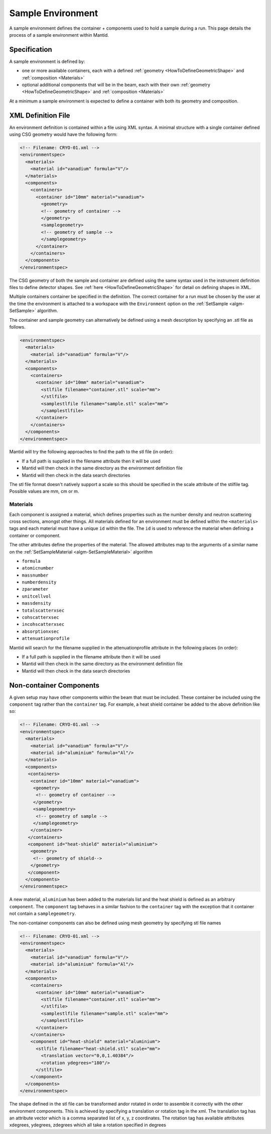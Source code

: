 .. _SampleEnvironment:

==================
Sample Environment
==================

.. role:: xml(literal)
   :class: highlight

A sample environment defines the container + components used to hold a sample
during a run. This page details the process of a sample environment within
Mantid.

Specification
-------------

A sample environment is defined by:

- one or more available containers, each with a defined :ref:`geometry
  <HowToDefineGeometricShape>` and :ref:`composition <Materials>`
- optional additional components that will be in the beam, each with
  their own :ref:`geometry <HowToDefineGeometricShape>` and
  :ref:`composition <Materials>`

At a minimum a sample environment is expected to define a container with both its
geometry and composition.

XML Definition File
-------------------

An environment definition is contained within a file using XML syntax. A minimal
structure with a single container defined using CSG geometry would have the following form:

.. code-block:: xml

    <!-- Filename: CRYO-01.xml -->
    <environmentspec>
      <materials>
        <material id="vanadium" formula="V"/>
      </materials>
      <components>
        <containers>
          <container id="10mm" material="vanadium">
            <geometry>
            <!-- geometry of container -->
            </geometry>
            <samplegeometry>
            <!-- geometry of sample -->
            </samplegeometry>
          </container>
        </containers>
      </components>
    </environmentspec>

The CSG geometry of both the sample and container are defined using the same syntax
used in the instrument definition files to define detector shapes. See
:ref:`here <HowToDefineGeometricShape>` for detail on defining shapes in XML.

Multiple containers container be specified in the definition. The correct container for a run
must be chosen by the user at the time the environment is attached to a
workspace with the ``Environment`` option on the
:ref:`SetSample <algm-SetSample>` algorithm.

The container and sample geometry can alternatively be defined using a mesh description by 
specifying an .stl file as follows.

.. code-block:: xml

    <environmentspec>
      <materials>
        <material id="vanadium" formula="V"/>
      </materials>
      <components>
        <containers>
          <container id="10mm" material="vanadium">
            <stlfile filename="container.stl" scale="mm">
            </stlfile>
            <samplestlfile filename="sample.stl" scale="mm">
            </samplestlfile>
          </container>
        </containers>
      </components>
    </environmentspec>
	
Mantid will try the following approaches to find the path to the stl file (in order):

- If a full path is supplied in the filename attribute then it will be used
- Mantid will then check in the same directory as the environment definition file
- Mantid will then check in the data search directories

The stl file format doesn't natively support a scale so this should be specified
in the scale attribute of the stilfile tag. Possible values are mm, cm or m.

Materials
#########

Each component is assigned a material, which defines properties such as the
number density and neutron scattering cross sections, amongst other things.
All materials defined for an environment must be defined within the :xml:`<materials>`
tags and each material must have a unique :xml:`id` within the file. The :xml:`id`
is used to reference the material when defining a container or component.

The other attributes define the properties of the material. The allowed attributes
map to the arguments of a similar name on the :ref:`SetSampleMaterial <algm-SetSampleMaterial>` algorithm

- ``formula``
- ``atomicnumber``
- ``massnumber``
- ``numberdensity``
- ``zparameter``
- ``unitcellvol``
- ``massdensity``
- ``totalscatterxsec``
- ``cohscatterxsec``
- ``incohscatterxsec``
- ``absorptionxsec``
- ``attenuationprofile``

Mantid will search for the filename supplied in the attenuationprofile attribute in the
following places (in order):

- If a full path is supplied in the filename attribute then it will be used
- Mantid will then check in the same directory as the environment definition file
- Mantid will then check in the data search directories

Non-container Components
------------------------

A given setup may have other components within the beam that must be included. These
container be included using the :xml:`component` tag rather than the :xml:`container` tag. For
example, a heat shield container be added to the above definition like so:

.. code-block:: xml

    <!-- Filename: CRYO-01.xml -->
    <environmentspec>
      <materials>
        <material id="vanadium" formula="V"/>
        <material id="aluminium" formula="Al"/>
      </materials>
      <components>
       <containers>
        <container id="10mm" material="vanadium">
         <geometry>
          <!-- geometry of container -->
         </geometry>
         <samplegeometry>
          <!-- geometry of sample -->
         </samplegeometry>
        </container>
       </containers>
       <component id="heat-shield" material="aluminium">
        <geometry>
         <!-- geometry of shield-->
        </geometry>
       </component>
      </components>
    </environmentspec>

A new material, ``aluminium`` has been added to the materials list and the heat shield
is defined as an arbitrary :xml:`component`. The :xml:`component` tag behaves in a similar fashion to
the :xml:`container` tag with the exception that it container not contain a :xml:`samplegeometry`.

The non-container components can also be defined using mesh geometry by specifying stl file names

.. code-block:: xml

    <!-- Filename: CRYO-01.xml -->
    <environmentspec>
      <materials>
        <material id="vanadium" formula="V"/>
        <material id="aluminium" formula="Al"/>
      </materials>
      <components>
        <containers>
          <container id="10mm" material="vanadium">
            <stlfile filename="container.stl" scale="mm">
            </stlfile>
            <samplestlfile filename="sample.stl" scale="mm">
            </samplestlfile>
          </container>
        </containers>
        <component id="heat-shield" material="aluminium">
          <stlfile filename="heat-shield.stl" scale="mm">
            <translation vector="0,0,1.40384"/>
            <rotation ydegrees="180"/>
          </stlfile>
        </component>
      </components>
    </environmentspec>
	
The shape defined in the stl file can be transformed and\or rotated in order to assemble it correctly with
the other environment components. This is achieved by specifying a translation or rotation tag in the xml.
The translation tag has an attribute vector which is a comma separated list of x, y, z coordinates.
The rotation tag has available attributes xdegrees, ydegrees, zdegrees which all take a rotation specified
in degrees

.. categories:: Concepts
